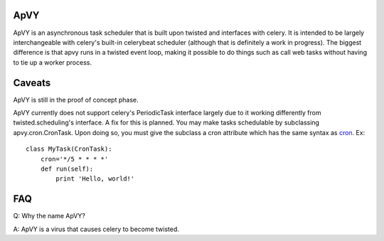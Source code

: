 ApVY
-------------

ApVY is an asynchronous task scheduler that is built upon twisted and interfaces
with celery.  It is intended to be largely interchangeable with celery's
built-in celerybeat scheduler (although that is definitely a work in progress).
The biggest difference is that apvy runs in a twisted event loop, making it
possible to do things such as call web tasks without having to tie up a worker
process.

Caveats
------------

ApVY is still in the proof of concept phase.

ApVY currently does not support celery's PeriodicTask interface largely due to
it working differently from twisted.scheduling's interface.  A fix for this is
planned.  You may make tasks schedulable by subclassing apvy.cron.CronTask.
Upon doing so, you must give the subclass a cron attribute which has the same
syntax as `cron <http://en.wikipedia.org/wiki/Cron#Examples>`_.  Ex::

    class MyTask(CronTask):
        cron='*/5 * * * *'
        def run(self):
            print 'Hello, world!'

FAQ
------------

Q: Why the name ApVY?

A: ApVY is a virus that causes celery to become twisted.
